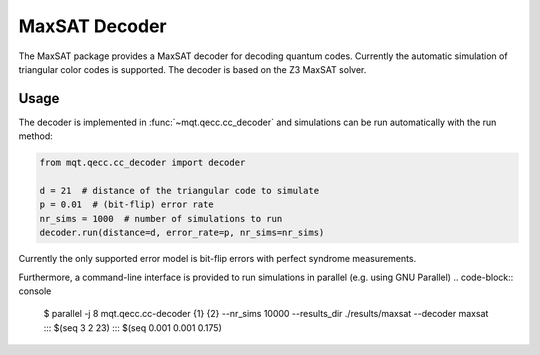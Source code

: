 MaxSAT Decoder
=============

The MaxSAT package provides a MaxSAT decoder for decoding quantum codes. Currently the automatic simulation of
triangular color codes is supported. The decoder is based on the Z3 MaxSAT solver.

Usage
#####

The decoder is implemented in :func:`~mqt.qecc.cc_decoder` and simulations can be run automatically with the run method:

.. code-block:: python

  from mqt.qecc.cc_decoder import decoder

  d = 21  # distance of the triangular code to simulate
  p = 0.01  # (bit-flip) error rate
  nr_sims = 1000  # number of simulations to run
  decoder.run(distance=d, error_rate=p, nr_sims=nr_sims)

Currently the only supported error model is bit-flip errors with perfect syndrome measurements.

Furthermore, a command-line interface is provided to run simulations in parallel (e.g. using GNU Parallel)
.. code-block:: console

  $ parallel -j 8 mqt.qecc.cc-decoder {1} {2} --nr_sims 10000 --results_dir ./results/maxsat --decoder maxsat ::: $(seq 3 2 23) ::: $(seq 0.001 0.001 0.175)
